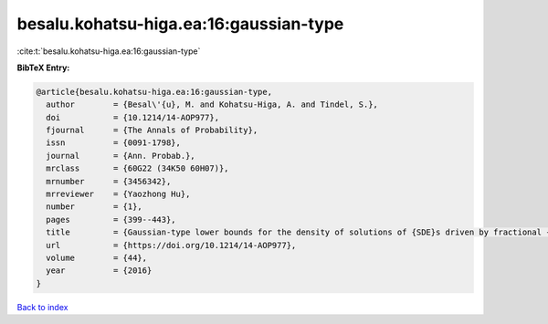 besalu.kohatsu-higa.ea:16:gaussian-type
=======================================

:cite:t:`besalu.kohatsu-higa.ea:16:gaussian-type`

**BibTeX Entry:**

.. code-block:: bibtex

   @article{besalu.kohatsu-higa.ea:16:gaussian-type,
     author        = {Besal\'{u}, M. and Kohatsu-Higa, A. and Tindel, S.},
     doi           = {10.1214/14-AOP977},
     fjournal      = {The Annals of Probability},
     issn          = {0091-1798},
     journal       = {Ann. Probab.},
     mrclass       = {60G22 (34K50 60H07)},
     mrnumber      = {3456342},
     mrreviewer    = {Yaozhong Hu},
     number        = {1},
     pages         = {399--443},
     title         = {Gaussian-type lower bounds for the density of solutions of {SDE}s driven by fractional {B}rownian motions},
     url           = {https://doi.org/10.1214/14-AOP977},
     volume        = {44},
     year          = {2016}
   }

`Back to index <../By-Cite-Keys.html>`_
